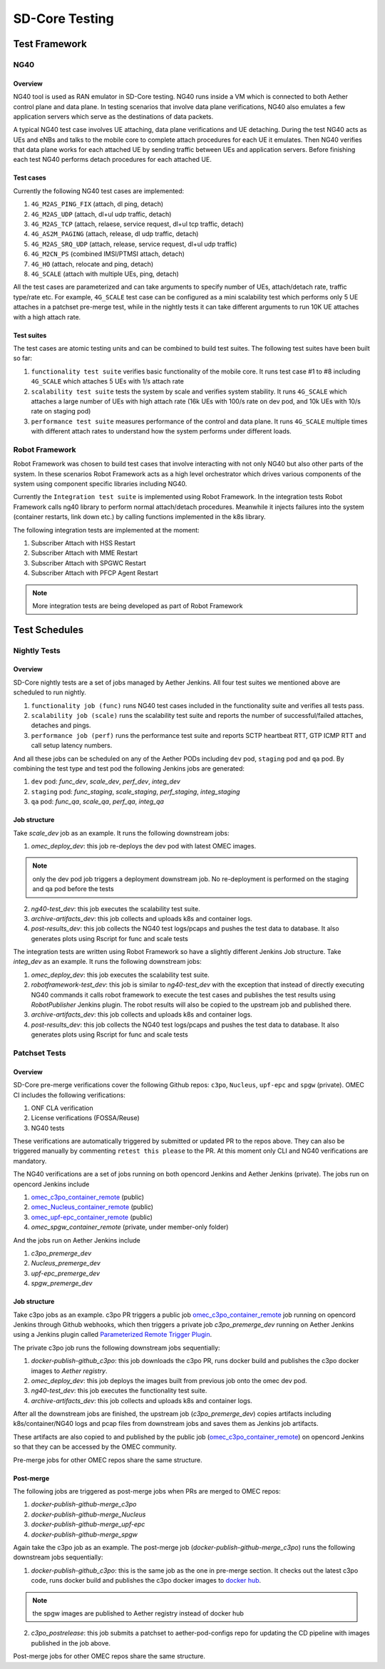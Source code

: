 ..
   SPDX-FileCopyrightText: © 2021 Open Networking Foundation <support@opennetworking.org>
   SPDX-License-Identifier: Apache-2.0

SD-Core Testing
===============

Test Framework
--------------

NG40
~~~~

Overview
^^^^^^^^

NG40 tool is used as RAN emulator in SD-Core testing. NG40 runs inside a VM
which is connected to both Aether control plane and data plane. In testing
scenarios that involve data plane verifications, NG40 also emulates a few
application servers which serve as the destinations of data packets.

A typical NG40 test case involves UE attaching, data plane verifications and
UE detaching. During the test NG40 acts as UEs and eNBs and talks to the
mobile core to complete attach procedures for each UE it emulates. Then NG40
verifies that data plane works for each attached UE by sending traffic between
UEs and application servers. Before finishing each test NG40 performs detach
procedures for each attached UE.

Test cases
^^^^^^^^^^

Currently the following NG40 test cases are implemented:

1. ``4G_M2AS_PING_FIX`` (attach, dl ping, detach)
2. ``4G_M2AS_UDP`` (attach, dl+ul udp traffic, detach)
3. ``4G_M2AS_TCP`` (attach, relaese, service request, dl+ul tcp traffic, detach)
4. ``4G_AS2M_PAGING`` (attach, release, dl udp traffic, detach)
5. ``4G_M2AS_SRQ_UDP`` (attach, release, service request, dl+ul udp traffic)
6. ``4G_M2CN_PS`` (combined IMSI/PTMSI attach, detach)
7. ``4G_HO`` (attach, relocate and ping, detach)
8. ``4G_SCALE`` (attach with multiple UEs, ping, detach)

All the test cases are parameterized and can take arguments to specify number
of UEs, attach/detach rate, traffic type/rate etc. For example, ``4G_SCALE``
test case can be configured as a mini scalability test which performs only 5
UE attaches in a patchset pre-merge test, while in the nightly tests it can
take different arguments to run 10K UE attaches with a high attach rate.

Test suites
^^^^^^^^^^^

The test cases are atomic testing units and can be combined to build test
suites. The following test suites have been built so far:

1. ``functionality test suite`` verifies basic functionality of the
   mobile core. It runs test case #1 to #8 including ``4G_SCALE`` which attaches
   5 UEs with 1/s attach rate
2. ``scalability test suite`` tests the system by scale and verifies
   system stability. It runs ``4G_SCALE`` which attaches a large number of UEs
   with high attach rate (16k UEs with 100/s rate on dev pod, and 10k UEs with
   10/s rate on staging pod)
3. ``performance test suite`` measures performance of the control and
   data plane. It runs ``4G_SCALE`` multiple times with different attach rates
   to understand how the system performs under different loads.

Robot Framework
~~~~~~~~~~~~~~~

Robot Framework was chosen to build test cases that involve interacting with
not only NG40 but also other parts of the system. In these scenarios Robot
Framework acts as a high level orchestrator which drives various components
of the system using component specific libraries including NG40.

Currently the ``Integration test suite`` is implemented using Robot
Framework. In the integration tests Robot Framework calls ng40 library to
perform normal attach/detach procedures. Meanwhile it injects failures into
the system (container restarts, link down etc.) by calling functions
implemented in the k8s library.

The following integration tests are implemented at the moment:

1. Subscriber Attach with HSS Restart
2. Subscriber Attach with MME Restart
3. Subscriber Attach with SPGWC Restart
4. Subscriber Attach with PFCP Agent Restart

.. Note::
  More integration tests are being developed as part of Robot Framework

Test Schedules
--------------

Nightly Tests
~~~~~~~~~~~~~

Overview
^^^^^^^^

SD-Core nightly tests are a set of jobs managed by Aether Jenkins.
All four test suites we mentioned above are scheduled to run nightly.

1. ``functionality job (func)`` runs NG40 test cases included in the
   functionality suite and verifies all tests pass.
2. ``scalability job (scale)`` runs the scalability test suite and reports
   the number of successful/failed attaches, detaches and pings.
3. ``performance job (perf)`` runs the performance test suite and reports
   SCTP heartbeat RTT, GTP ICMP RTT and call setup latency numbers.

And all these jobs can be scheduled on any of the Aether PODs including
``dev`` pod, ``staging`` pod and ``qa`` pod. By combining the test type and
test pod the following Jenkins jobs are generated:

1. ``dev`` pod: `func_dev`, `scale_dev`, `perf_dev`, `integ_dev`
2. ``staging`` pod: `func_staging`, `scale_staging`, `perf_staging`, `integ_staging`
3. ``qa`` pod: `func_qa`, `scale_qa`, `perf_qa`, `integ_qa`

Job structure
^^^^^^^^^^^^^

Take `scale_dev` job as an example. It runs the following downstream jobs:

1. `omec_deploy_dev`: this job re-deploys the dev pod with latest OMEC images.

.. Note::
  only the dev pod job triggers a deployment downstream job. No
  re-deployment is performed on the staging and qa pod before the tests

2. `ng40-test_dev`: this job executes the scalability test suite.
3. `archive-artifacts_dev`: this job collects and uploads k8s and container logs.
4. `post-results_dev`: this job collects the NG40 test logs/pcaps and pushes the
   test data to database. It also generates plots using Rscript for func and
   scale tests

The integration tests are written using Robot Framework so have a slightly
different Jenkins Job structure. Take `integ_dev` as an example. It runs the
following downstream jobs:

1. `omec_deploy_dev`: this job executes the scalability test suite.
2. `robotframework-test_dev`: this job is similar to `ng40-test_dev` with the
   exception that instead of directly executing NG40 commands it calls robot
   framework to execute the test cases and publishes the test results using
   `RobotPublisher` Jenkins plugin. The robot results will also be copied to
   the upstream job and published there.
3. `archive-artifacts_dev`: this job collects and uploads k8s and container logs.
4. `post-results_dev`: this job collects the NG40 test logs/pcaps and pushes the
   test data to database. It also generates plots using Rscript for func and
   scale tests

Patchset Tests
~~~~~~~~~~~~~~

Overview
^^^^^^^^

SD-Core pre-merge verifications cover the following Github repos: ``c3po``,
``Nucleus``, ``upf-epc`` and ``spgw`` (private). OMEC CI includes the following
verifications:

1. ONF CLA verification
2. License verifications (FOSSA/Reuse)
3. NG40 tests

These verifications are automatically triggered by submitted or updated PR to
the repos above. They can also be triggered manually by commenting ``retest
this please`` to the PR. At this moment only CLI and NG40 verifications are
mandatory.

The NG40 verifications are a set of jobs running on both opencord Jenkins and
Aether Jenkins (private). The jobs run on opencord Jenkins include

1. `omec_c3po_container_remote <https://jenkins.opencord.org/job/omec_c3po_container_remote/>`_ (public)
2. `omec_Nucleus_container_remote <https://jenkins.opencord.org/job/omec_Nucleus_container_remote/>`_ (public)
3. `omec_upf-epc_container_remote <https://jenkins.opencord.org/job/omec_upf-epc_container_remote/>`_ (public)
4. `omec_spgw_container_remote` (private, under member-only folder)

And the jobs run on Aether Jenkins include

1. `c3po_premerge_dev`
2. `Nucleus_premerge_dev`
3. `upf-epc_premerge_dev`
4. `spgw_premerge_dev`

Job structure
^^^^^^^^^^^^^

Take c3po jobs as an example. c3po PR triggers a public job `omec_c3po_container_remote <https://jenkins.opencord.org/job/omec_c3po_container_remote/>`__
job running on opencord Jenkins through Github webhooks,
which then triggers a private job `c3po_premerge_dev` running on Aether Jenkins
using a Jenkins plugin called `Parameterized Remote Trigger Plugin <https://www.jenkins.io/doc/pipeline/steps/Parameterized-Remote-Trigger/>`__.

The private c3po job runs the following downstream jobs sequentially:

1. `docker-publish-github_c3po`: this job downloads the c3po PR, runs docker
   build and publishes the c3po docker images to `Aether registry`.
2. `omec_deploy_dev`: this job deploys the images built from previous job onto
   the omec dev pod.
3. `ng40-test_dev`: this job executes the functionality test suite.
4. `archive-artifacts_dev`: this job collects and uploads k8s and container logs.

After all the downstream jobs are finished, the upstream job (`c3po_premerge_dev`)
copies artifacts including k8s/container/NG40 logs and pcap files from
downstream jobs and saves them as Jenkins job artifacts.

These artifacts are also copied to and published by the public job
(`omec_c3po_container_remote <https://jenkins.opencord.org/job/omec_c3po_container_remote/>`__)
on opencord Jenkins so that they can be accessed by the OMEC community.

Pre-merge jobs for other OMEC repos share the same structure.

Post-merge
^^^^^^^^^^

The following jobs are triggered as post-merge jobs when PRs are merged to
OMEC repos:

1. `docker-publish-github-merge_c3po`
2. `docker-publish-github-merge_Nucleus`
3. `docker-publish-github-merge_upf-epc`
4. `docker-publish-github-merge_spgw`

Again take the c3po job as an example. The post-merge job (`docker-publish-github-merge_c3po`)
runs the following downstream jobs sequentially:

1. `docker-publish-github_c3po`: this is the same job as the one in pre-merge
   section. It checks out the latest c3po code, runs docker build and
   publishes the c3po docker images to `docker hub <https://hub.docker.com/u/omecproject>`__.

.. Note::
  the spgw images are published to Aether registry instead of docker hub

2. `c3po_postrelease`: this job submits a patchset to aether-pod-configs repo
   for updating the CD pipeline with images published in the job above.

Post-merge jobs for other OMEC repos share the same structure.
